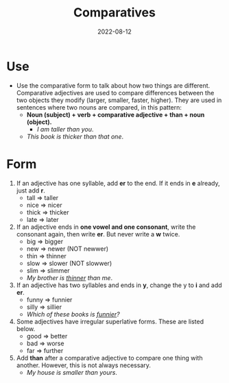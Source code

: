 #+title: Comparatives
#+date: 2022-08-12
* Use
- Use the comparative form to talk about how two things are different. Comparative adjectives are used to compare differences between the two objects they modify (larger, smaller, faster, higher). They are used in sentences where two nouns are compared, in this pattern:
  - *Noun (subject) + verb + comparative adjective + than + noun (object).*
    - /I am taller than you/.
  - /This book is thicker than that one/.
* Form
1) If an adjective has one syllable, add *er* to the end. If it ends in *e* already, just add *r*.
   - tall => taller
   - nice => nicer
   - thick => thicker
   - late => later
2) If an adjective ends in *one vowel and one consonant*, write the consonant again, then write *er*. But never write a *w* twice.
   - big => bigger
   - new => newer (NOT newwer)
   - thin => thinner
   - slow => slower (NOT slowwer)
   - slim => slimmer
   - /My brother is _thinner_ than me/.
3) If an adjective has two syllables and ends in *y*, change the y to *i* and add *er*.
   - funny => funnier
   - silly => sillier
   - /Which of these books is _funnier_?/
4) Some adjectives have irregular superlative forms. These are listed below.
   - good => better
   - bad => worse
   - far => further
5) Add *than* after a comparative adjective to compare one thing with another. However, this is not always necessary.
   - /My house is smaller than yours/.
